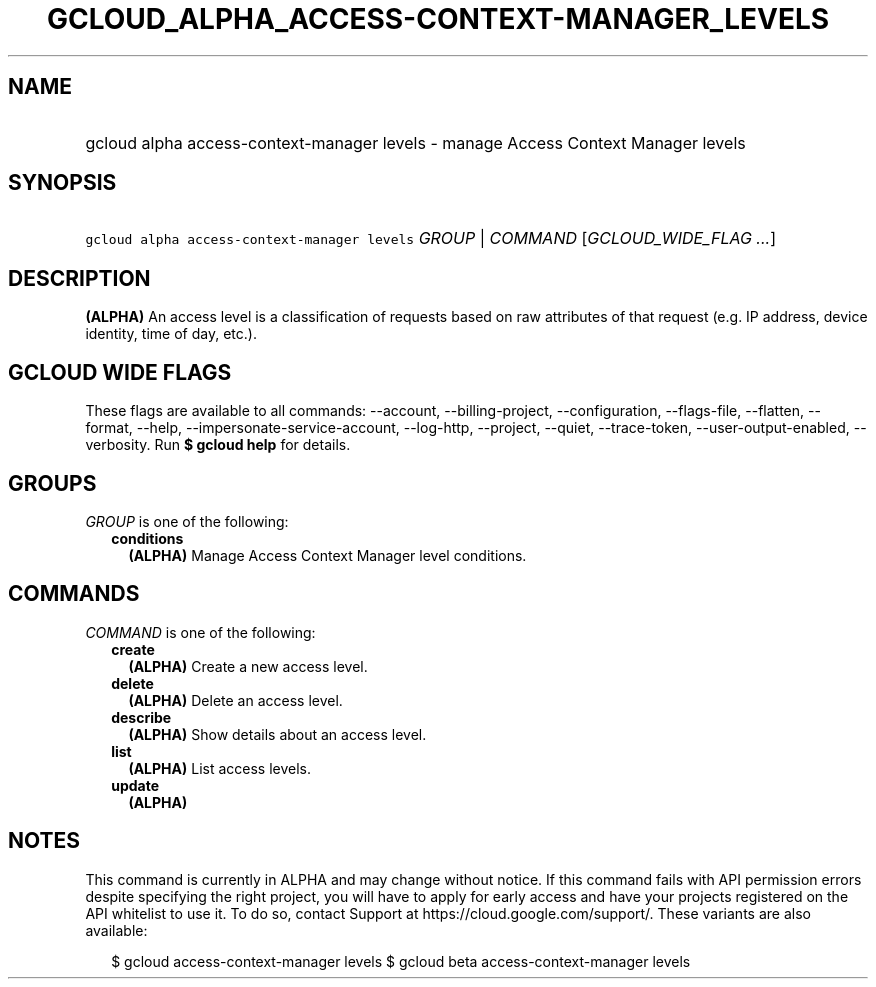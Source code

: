 
.TH "GCLOUD_ALPHA_ACCESS\-CONTEXT\-MANAGER_LEVELS" 1



.SH "NAME"
.HP
gcloud alpha access\-context\-manager levels \- manage Access Context Manager levels



.SH "SYNOPSIS"
.HP
\f5gcloud alpha access\-context\-manager levels\fR \fIGROUP\fR | \fICOMMAND\fR [\fIGCLOUD_WIDE_FLAG\ ...\fR]



.SH "DESCRIPTION"

\fB(ALPHA)\fR An access level is a classification of requests based on raw
attributes of that request (e.g. IP address, device identity, time of day,
etc.).



.SH "GCLOUD WIDE FLAGS"

These flags are available to all commands: \-\-account, \-\-billing\-project,
\-\-configuration, \-\-flags\-file, \-\-flatten, \-\-format, \-\-help,
\-\-impersonate\-service\-account, \-\-log\-http, \-\-project, \-\-quiet,
\-\-trace\-token, \-\-user\-output\-enabled, \-\-verbosity. Run \fB$ gcloud
help\fR for details.



.SH "GROUPS"

\f5\fIGROUP\fR\fR is one of the following:

.RS 2m
.TP 2m
\fBconditions\fR
\fB(ALPHA)\fR Manage Access Context Manager level conditions.


.RE
.sp

.SH "COMMANDS"

\f5\fICOMMAND\fR\fR is one of the following:

.RS 2m
.TP 2m
\fBcreate\fR
\fB(ALPHA)\fR Create a new access level.

.TP 2m
\fBdelete\fR
\fB(ALPHA)\fR Delete an access level.

.TP 2m
\fBdescribe\fR
\fB(ALPHA)\fR Show details about an access level.

.TP 2m
\fBlist\fR
\fB(ALPHA)\fR List access levels.

.TP 2m
\fBupdate\fR
\fB(ALPHA)\fR


.RE
.sp

.SH "NOTES"

This command is currently in ALPHA and may change without notice. If this
command fails with API permission errors despite specifying the right project,
you will have to apply for early access and have your projects registered on the
API whitelist to use it. To do so, contact Support at
https://cloud.google.com/support/. These variants are also available:

.RS 2m
$ gcloud access\-context\-manager levels
$ gcloud beta access\-context\-manager levels
.RE

